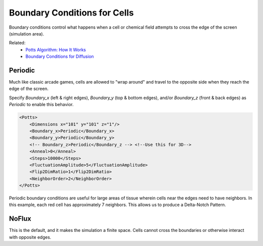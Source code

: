 Boundary Conditions for Cells
##############################

Boundary conditions control what happens when a cell or chemical field attempts to cross the edge of the screen (simulation area). 

Related: 
    * `Potts Algorithm: How It Works <potts.html>`_
    * `Boundary Conditions for Diffusion <boundary_conditions_diffusion.html>`_

Periodic
============================

Much like classic arcade games, cells are allowed to "wrap around" and travel to the opposite side when they reach the edge of the screen. 

Specify `Boundary_x` (left & right edges), `Boundary_y` (top & bottom edges), and/or `Boundary_z` (front & back edges) as `Periodic` to enable this behavior. 

.. code-block:: xml

        <Potts>
            <Dimensions x="101" y="101" z="1"/>
            <Boundary_x>Periodic</Boundary_x>
            <Boundary_y>Periodic</Boundary_y>
            <!-- Boundary_z>Periodic</Boundary_z --> <!--Use this for 3D-->
            <Anneal>0</Anneal>
            <Steps>10000</Steps>
            <FluctuationAmplitude>5</FluctuationAmplitude>
            <Flip2DimRatio>1</Flip2DimRatio>
            <NeighborOrder>2</NeighborOrder>
        </Potts>

Periodic boundary conditions are useful for large areas of tissue wherein cells near the edges need to have neighbors. In this example, each red cell has approximately 7 neighbors. This allows us to produce a Delta-Notch Pattern. 

.. image:: images/deltaNotchPattern.png
    :alt: A checkerboard pattern of colored cells


NoFlux
============================

This is the default, and it makes the simulation a finite space. 
Cells cannot cross the boundaries or otherwise interact with opposite edges. 